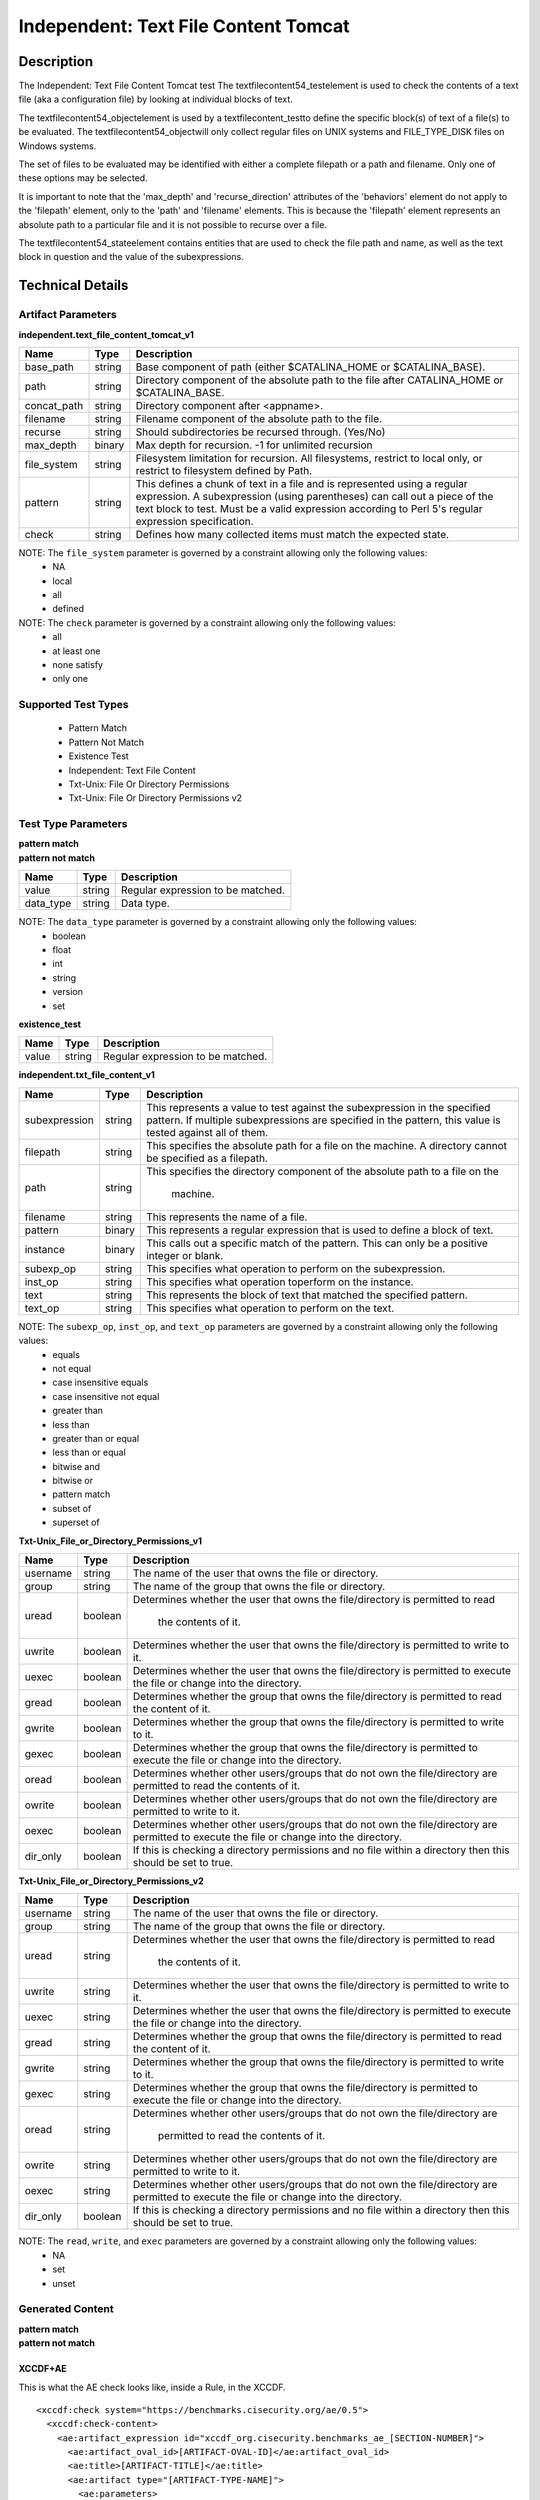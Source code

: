 Independent: Text File Content Tomcat
=====================================

Description
-----------

The Independent: Text File Content Tomcat test The textfilecontent54_testelement is used to check the contents of a text file (aka a configuration file) by looking at individual blocks of text.

The textfilecontent54_objectelement is used by a textfilecontent_testto define the specific block(s) of text of a file(s) to be evaluated. The textfilecontent54_objectwill only collect regular files on UNIX systems and FILE_TYPE_DISK files on Windows systems. 

The set of files to be evaluated may be identified with either a complete filepath or a path and filename. Only one of these options may be selected.

It is important to note that the 'max_depth' and 'recurse_direction' attributes of the 'behaviors' element do not apply to the 'filepath' element, only to the 'path' and 'filename' elements. This is because the 'filepath' element represents an absolute path to a particular file and it is not possible to recurse over a file.

The textfilecontent54_stateelement contains entities that are used to check the file path and name, as well as the text block in question and the value of the subexpressions.

Technical Details
-----------------

Artifact Parameters
~~~~~~~~~~~~~~~~~~~

**independent.text_file_content_tomcat_v1**

+------------------------+---------+-----------------------------------------+
| Name                   | Type    | Description                             |
+========================+=========+=========================================+
| base_path              | string  | Base component of path (either          |
|                        |         | $CATALINA_HOME or $CATALINA_BASE).      |
+------------------------+---------+-----------------------------------------+
| path                   | string  | Directory component of the absolute     |
|                        |         | path to the file after CATALINA_HOME or |
|                        |         | $CATALINA_BASE.                         |
+------------------------+---------+-----------------------------------------+
| concat_path            | string  | Directory component after <appname>.    |
+------------------------+---------+-----------------------------------------+
| filename               | string  | Filename component of the absolute path |
|                        |         | to the file.                            |
+------------------------+---------+-----------------------------------------+
| recurse                | string  | Should subdirectories be recursed       |
|                        |         | through. (Yes/No)                       |
+------------------------+---------+-----------------------------------------+
| max_depth              | binary  | Max depth for recursion. -1 for         |
|                        |         | unlimited recursion                     |
+------------------------+---------+-----------------------------------------+
| file_system            | string  | Filesystem limitation for recursion.    |
|                        |         | All filesystems, restrict to local      |
|                        |         | only, or restrict to filesystem defined |
|                        |         | by Path.                                |
+------------------------+---------+-----------------------------------------+
| pattern                | string  | This defines a chunk of text in a file  | 
|                        |         | and is represented using a regular      |
|                        |         | expression. A subexpression (using      |
|                        |         | parentheses) can call out a piece of    |
|                        |         | the text block to test. Must be a valid |
|                        |         | expression according to Perl 5's        |
|                        |         | regular expression specification.       |
+------------------------+---------+-----------------------------------------+
| check                  | string  | Defines how many collected items must   |
|                        |         | match the expected state.               |
+------------------------+---------+-----------------------------------------+

NOTE: The ``file_system`` parameter is governed by a constraint allowing only the following values:
  - NA
  - local
  - all
  - defined

NOTE: The ``check`` parameter is governed by a constraint allowing only the following values:
  - all
  - at least one
  - none satisfy
  - only one

Supported Test Types
~~~~~~~~~~~~~~~~~~~~

  - Pattern Match
  - Pattern Not Match
  - Existence Test
  - Independent: Text File Content
  - Txt-Unix: File Or Directory Permissions
  - Txt-Unix: File Or Directory Permissions v2

Test Type Parameters
~~~~~~~~~~~~~~~~~~~~

| **pattern match** 
| **pattern not match**
+------------------------+---------+-----------------------------------------+
| Name                   | Type    | Description                             |
+========================+=========+=========================================+
| value                  | string  | Regular expression to be matched.       |
+------------------------+---------+-----------------------------------------+
| data_type              | string  | Data type.                              |
+------------------------+---------+-----------------------------------------+

NOTE: The ``data_type`` parameter is governed by a constraint allowing only the following values:
  - boolean
  - float
  - int
  - string
  - version
  - set 

**existence_test**

+------------------------+---------+-----------------------------------------+
| Name                   | Type    | Description                             |
+========================+=========+=========================================+
| value                  | string  | Regular expression to be matched.       |
+------------------------+---------+-----------------------------------------+

**independent.txt_file_content_v1**

+------------------------+---------+-----------------------------------------+
| Name                   | Type    | Description                             |
+========================+=========+=========================================+
| subexpression          | string  | This represents a value to test against |
|                        |         | the subexpression in the specified      |
|                        |         | pattern. If multiple subexpressions are |
|                        |         | specified in the pattern, this value is |
|                        |         | tested against all of them.             |
+------------------------+---------+-----------------------------------------+
| filepath               | string  | This specifies the absolute path for a  |
|                        |         | file on the machine. A directory cannot |
|                        |         | be specified as a filepath.             |
+------------------------+---------+-----------------------------------------+
| path                   | string  | This specifies the directory component  |
|                        |         | of the absolute path to a file on the   |
|                        |         |  machine.                               |
+------------------------+---------+-----------------------------------------+
| filename               | string  | This represents the name of a file.     |
+------------------------+---------+-----------------------------------------+
| pattern                | binary  | This represents a regular expression    |
|                        |         | that is used to define a block of text. |
+------------------------+---------+-----------------------------------------+
| instance               | binary  | This calls out a specific match of the  |
|                        |         | pattern. This can only be a positive    |
|                        |         | integer or blank.                       |
+------------------------+---------+-----------------------------------------+
| subexp_op              | string  | This specifies what operation to        |
|                        |         | perform on the subexpression.           |
+------------------------+---------+-----------------------------------------+
| inst_op                | string  | This specifies what operation toperform |
|                        |         | on the instance.                        |
+------------------------+---------+-----------------------------------------+
| text                   | string  | This represents the block of text that  |
|                        |         | matched the specified pattern.          |
+------------------------+---------+-----------------------------------------+
| text_op                | string  | This specifies what operation to        |
|                        |         | perform on the text.                    |
+------------------------+---------+-----------------------------------------+

NOTE: The ``subexp_op``, ``inst_op``, and ``text_op`` parameters are governed by a constraint allowing only the following values: 
  - equals
  - not equal
  - case insensitive equals
  - case insensitive not equal 
  - greater than 
  - less than 
  - greater than or equal
  - less than or equal 
  - bitwise and 
  - bitwise or 
  - pattern match 
  - subset of 
  - superset of

**Txt-Unix_File_or_Directory_Permissions_v1**

+------------------------+---------+-----------------------------------------+
| Name                   | Type    | Description                             |
+========================+=========+=========================================+
| username               | string  | The name of the user that owns the file |
|                        |         | or directory.                           |
+------------------------+---------+-----------------------------------------+
| group                  | string  | The name of the group that owns the     |
|                        |         | file or directory.                      |
+------------------------+---------+-----------------------------------------+
| uread                  | boolean | Determines whether the user that owns   |
|                        |         | the file/directory is permitted to read |
|                        |         |  the contents of it.                    |
+------------------------+---------+-----------------------------------------+
| uwrite                 | boolean | Determines whether the user that owns   |
|                        |         | the file/directory is permitted to      |
|                        |         | write to it.                            |
+------------------------+---------+-----------------------------------------+
| uexec                  | boolean | Determines whether the user that owns   |
|                        |         | the file/directory is permitted to      |
|                        |         | execute the file or change into the     |
|                        |         | directory.                              |
+------------------------+---------+-----------------------------------------+
| gread                  | boolean | Determines whether the group that owns  |
|                        |         | the file/directory is permitted to read |
|                        |         | the content of it.                      |
+------------------------+---------+-----------------------------------------+
| gwrite                 | boolean | Determines whether the group that owns  |
|                        |         | the file/directory is permitted to      |
|                        |         | write to it.                            |
+------------------------+---------+-----------------------------------------+
| gexec                  | boolean | Determines whether the group that owns  |
|                        |         | the file/directory is permitted to      |
|                        |         | execute the file or change into the     |
|                        |         | directory.                              |
+------------------------+---------+-----------------------------------------+
| oread                  | boolean | Determines whether other users/groups   |
|                        |         | that do not own the file/directory are  |
|                        |         | permitted to read the contents of it.   |
+------------------------+---------+-----------------------------------------+
| owrite                 | boolean | Determines whether other users/groups   |
|                        |         | that do not own the file/directory are  |
|                        |         | permitted to write to it.               |
+------------------------+---------+-----------------------------------------+
| oexec                  | boolean | Determines whether other users/groups   |
|                        |         | that do not own the file/directory are  |
|                        |         | permitted to execute the file or change |
|                        |         | into the directory.                     |
+------------------------+---------+-----------------------------------------+
| dir_only               | boolean | If this is checking a directory         |
|                        |         | permissions and no file within a        |
|                        |         | directory then this should be set to    |
|                        |         | true.                                   |
+------------------------+---------+-----------------------------------------+

**Txt-Unix_File_or_Directory_Permissions_v2**

+------------------------+---------+-----------------------------------------+
| Name                   | Type    | Description                             |
+========================+=========+=========================================+
| username               | string  | The name of the user that owns the file |
|                        |         | or directory.                           |
+------------------------+---------+-----------------------------------------+
| group                  | string  | The name of the group that owns the     |
|                        |         | file or directory.                      |
+------------------------+---------+-----------------------------------------+
| uread                  | string  | Determines whether the user that owns   |
|                        |         | the file/directory is permitted to read |
|                        |         |  the contents of it.                    |
+------------------------+---------+-----------------------------------------+
| uwrite                 | string  | Determines whether the user that owns   |
|                        |         | the file/directory is permitted to      |
|                        |         | write to it.                            |
+------------------------+---------+-----------------------------------------+
| uexec                  | string  | Determines whether the user that owns   |
|                        |         | the file/directory is permitted to      |
|                        |         | execute the file or change into the     |
|                        |         | directory.                              |
+------------------------+---------+-----------------------------------------+
| gread                  | string  | Determines whether the group that owns  |
|                        |         | the file/directory is permitted to      |
|                        |         | read the content of it.                 |
+------------------------+---------+-----------------------------------------+
| gwrite                 | string  | Determines whether the group that owns  |
|                        |         | the file/directory is permitted to      |
|                        |         | write to it.                            |
+------------------------+---------+-----------------------------------------+
| gexec                  | string  | Determines whether the group that owns  |
|                        |         | the file/directory is permitted to      |
|                        |         | execute the file or change into the     |
|                        |         | directory.                              |
+------------------------+---------+-----------------------------------------+
| oread                  | string  | Determines whether other users/groups   |
|                        |         | that do not own the file/directory are  |
|                        |         |  permitted to read the contents of it.  |
+------------------------+---------+-----------------------------------------+
| owrite                 | string  | Determines whether other users/groups   |
|                        |         | that do not own the file/directory are  |
|                        |         | permitted to write to it.               |
+------------------------+---------+-----------------------------------------+
| oexec                  | string  | Determines whether other users/groups   |
|                        |         | that do not own the file/directory are  |
|                        |         | permitted to execute the file or change |
|                        |         | into the directory.                     |
+------------------------+---------+-----------------------------------------+
| dir_only               | boolean | If this is checking a directory         |
|                        |         | permissions and no file within a        |
|                        |         | directory then this should be set to    |
|                        |         | true.                                   |
+------------------------+---------+-----------------------------------------+

NOTE: The ``read``, ``write``, and ``exec`` parameters are governed by a constraint allowing only the following values:
  - NA
  - set
  - unset

Generated Content
~~~~~~~~~~~~~~~~~

| **pattern match**
| **pattern not match**
XCCDF+AE
^^^^^^^^

This is what the AE check looks like, inside a Rule, in the XCCDF.

::

  <xccdf:check system="https://benchmarks.cisecurity.org/ae/0.5">
    <xccdf:check-content>
      <ae:artifact_expression id="xccdf_org.cisecurity.benchmarks_ae_[SECTION-NUMBER]">
        <ae:artifact_oval_id>[ARTIFACT-OVAL-ID]</ae:artifact_oval_id>
        <ae:title>[ARTIFACT-TITLE]</ae:title>
        <ae:artifact type="[ARTIFACT-TYPE-NAME]">
          <ae:parameters>
            <ae:parameter dt="string" name="base_path">[base_path.value]</ae:parameter>
            <ae:parameter dt="string" name="path">[path.value]</ae:parameter>
            <ae:parameter dt="string" name="concat_path">[concat_path.value]</ae:parameter>
            <ae:parameter dt="string" name="filename">[filename.value]</ae:parameter>
            <ae:parameter dt="string" name="recurse">[recurse.value]</ae:parameter>
            <ae:parameter dt="binary" name="max_depth" />
            <ae:parameter dt="string" name="file_system">[file_system.value]</ae:parameter>
            <ae:parameter dt="string" name="pattern">[pattern.value]</ae:parameter>
            <ae:parameter dt="string" name="check">[check.value]</ae:parameter>
          </ae:parameters>
        </ae:artifact>
        <ae:test type="[TEST-TYPE-NAME]">
          <ae:parameters>
            <ae:parameter dt="string" name="value">[value.value]</ae:parameter>
            <ae:parameter dt="string" name="datatype">[datatype.value]</ae:parameter>
          </ae:parameters>
        </ae:test>
        <ae:profiles>
          <ae:profile idref="xccdf_org.cisecurity.benchmarks_profile_Level_1" />
        </ae:profiles>
      </ae:artifact_expression>
    </xccdf:check-content>
  </xccdf:check>

SCAP
^^^^

XCCDF
'''''

For ``independent.text_file_content_tomcat_v1`` ``pattern match`` and ``pattern not match`` artifacts, an XCCDF Value element is generated.

::

  <Value 
    id="xccdf_org.cisecurity.benchmarks_value_[ARTIFACT-OVAL-ID]4_var"
    type="[type.value]"
    operator="[operator.value]">
    <title>[RECOMMENDATION-TITLE]</title>
    <description>This value is used in Rule: [RECOMMENDATION-TITLE]</description>
    <value>[value.value]</value>
  </Value>

For ``independent.text_file_content_tomcat_v1`` ``pattern match`` and ``pattern not match`` artifacts, the XCCDF check looks like this. 

**CATALINA_HOME**

::

  <check system="http://oval.mitre.org/XMLSchema/oval-definitions-5">
    <check-export 
      export-name="oval:org.cisecurity.benchmarks:var:4000000"
      value-id="xccdf_org.cisecurity_value_tomcat.home" />
    <check-export 
      export-name="oval:org.cisecurity.benchmarks.[PLATFORM]:var:[ARTIFACT-OVAL-ID]4"
      value-id="xccdf_org.cisecurity.benchmarks_value_[ARTIFACT-OVAL-ID]4_var" />      
    <check-content-ref
      href="[BENCHMARK-TITLE]-oval.xml"
      name="oval:org.cisecurity.benchmarks.[PLATFORM]:def:[ARTIFACT-OVAL-ID]" />
  </check>

**CATALINA_BASE**

::

  <check system="http://oval.mitre.org/XMLSchema/oval-definitions-5">
    <check-export 
      export-name="oval:org.cisecurity.benchmarks:var:4000001"
      value-id="xccdf_org.cisecurity_value_tomcat.base" />
    <check-export 
      export-name="oval:org.cisecurity.benchmarks.[PLATFORM]:var:[ARTIFACT-OVAL-ID]4"
      value-id="xccdf_org.cisecurity.benchmarks_value_[ARTIFACT-OVAL-ID]4_var" />      
    <check-content-ref
      href="[BENCHMARK-TITLE]-oval.xml"
      name="oval:org.cisecurity.benchmarks.[PLATFORM]:def:[ARTIFACT-OVAL-ID]" />
  </check>

OVAL
''''

Test

::

  <textfilecontent54_test
    xmlns="http://oval.mitre.org/XMLSchema/oval-definitions-5#independent" 
    id="oval:org.cisecurity.benchmarks.[PLATFORM]:tst:[ARTIFACT-OVAL-ID]"     
    check_existence="at_least_one_exists"    
    check="all" 
    comment="[ARTIFACT-TITLE]" 
    version="1">
    <object object_ref="oval:org.cisecurity.benchmarks.[PLATFORM]:obj:[ARTIFACT-OVAL-ID]" />
    <state state_ref="oval:org.cisecurity.benchmarks.[PLATFORM]:ste:[ARTIFACT-OVAL-ID]" />
  </textfilecontent54_test>

Object

  <textfilecontent54_object
    xmlns="http://oval.mitre.org/XMLSchema/oval-definitions-5#independent" 
    id="oval:org.cisecurity.benchmarks.[PLATFORM]:obj:[ARTIFACT-OVAL-ID]"    
    comment="[ARTIFACT-TITLE]"  
    version="1">
    <behaviors
      recurse_direction="down"
      recurse_file_system="[recurse_file_system.value]"
      max_depth="[max_depth.value]" />
    <path var_ref="oval:org.cisecurity.benchmarks.[PLATFORM]:var:[ARTIFACT-OVAL-ID]1">
    <filename>[filename.value]</filename>
    <pattern
      operation="pattern match"
      var_ref="oval:org.cisecurity.benchmarks.[PLATFORM]:var:[ARTIFACT-OVAL-ID]2" />
    <instance
      datatype="int"
      operation="greater than or equal">
        1
    </instance>
  </textfilecontent54_object>

**CATALINA_HOME**

::

  <file_object
    xmlns="http://oval.mitre.org/XMLSchema/oval-definitions-5#unix" 
    id="oval:org.cisecurity.benchmarks.[PLATFORM]:obj:[ARTIFACT-OVAL-ID]2"    
    comment="$CATALINA_HOME file object"  
    version="1">
    <behaviors
      max_depth="1"    
      recurse="directories"
      recurse_direction="down" />
    <path var_ref="oval:org.cisecurity.benchmarks.[PLATFORM]:var:[ARTIFACT-OVAL-ID]1" />
    <filename xsi:nil="true" />
  </file_object>

**CATALINA_BASE**

::

  <file_object
    xmlns="http://oval.mitre.org/XMLSchema/oval-definitions-5#unix" 
    id="oval:org.cisecurity.benchmarks.[PLATFORM]:obj:[ARTIFACT-OVAL-ID]3"    
    comment="$CATALINA_BASE file object"  
    version="1">
    <behaviors
      max_depth="1"    
      recurse="directories"
      recurse_direction="down" />
    <path var_ref="oval:org.cisecurity.benchmarks.[PLATFORM]:var:[ARTIFACT-OVAL-ID]1" />
    <filename xsi:nil="true" />
  </file_object>

State  

::

  <textfilecontent54_state
    xmlns="http://oval.mitre.org/XMLSchema/oval-definitions-5#independent" 
    id="oval:org.cisecurity.benchmarks.[PLATFORM]:ste:[ARTIFACT-OVAL-ID]" 
    comment="[ARTIFACT-TITLE]" 
    version="1">
    <text
      operation="pattern match"
      var_ref="oval:org.cisecurity.benchmarks.[PLATFORM]:var:[ARTIFACT-OVAL-ID]4" />
  </textfilecontent54_state>

Variable

::

  <external_variable
    id="oval:org.cisecurity.benchmarks.[PLATFORM]:var:[ARTIFACT-OVAL-ID]4" 
    comment="[ARTIFACT-TITLE]" 
    datatype="[datatype.value]"
    version="1" />

**CATALINA_HOME**

::

  <local_variable
    id="oval:org.cisecurity.benchmarks.[PLATFORM]:var:[ARTIFACT-OVAL-ID]1" 
    comment="$CATALINA_HOME directory" 
    datatype="string"
    version="1">
    <concat
      <end character="/">
        <variable_component var_ref="oval:org.cisecurity.benchmarks:var:4000000">
      </end>  
      <literal_component>[literal_component.value]</literal_component>
    </concat>
  </local_variable>

  <local_variable
    id="oval:org.cisecurity.benchmarks.[PLATFORM]:var:[ARTIFACT-OVAL-ID]2" 
    comment="$CATALINA_HOME directory" 
    datatype="string"
    version="1">
    <concat
      <end character="/">
        <object_component 
          object_ref="oval:org.cisecurity.benchmarks.[PLATFORM]:obj:[ARTIFACT-OVAL-ID]2"
          item_field="path" />
      </end>  
      <literal_component>[literal_component.value]</literal_component>
    </concat>
  </local_variable>

**CATALINA_BASE**

::

   <local_variable
    id="oval:org.cisecurity.benchmarks.[PLATFORM]:var:[ARTIFACT-OVAL-ID]1" 
    comment="$CATALINA_BASE directory" 
    datatype="string"
    version="1">
    <concat
      <end character="/">
        <variable_component var_ref="oval:org.cisecurity.benchmarks:var:4000001">
      </end>  
      <literal_component>[literal_component.value]</literal_component>
    </concat>
  </local_variable>

  <local_variable
    id="oval:org.cisecurity.benchmarks.[PLATFORM]:var:[ARTIFACT-OVAL-ID]3" 
    comment="$CATALINA_BASE directory" 
    datatype="string"
    version="1">
    <concat
      <end character="/">
        <object_component 
          object_ref="oval:org.cisecurity.benchmarks.[PLATFORM]:obj:[ARTIFACT-OVAL-ID]3"
          item_field="path" />
      </end>  
      <literal_component>[literal_component.value]</literal_component>
    </concat>
  </local_variable>

YAML
^^^^

::

  artifact-expression:
    artifact-unique-id: "[ARTIFACT-OVAL-ID]"
    artifact-title: "[ARTIFACT-TITLE]"
    artifact:
      type: "[ARTIFACT-TYPE-NAME]"
      parameters:
        - parameter: 
            name: "base_path"
            dt: "string"
            value: "[base_path.value]"
        - parameter: 
            name: "path"
            dt: "string"
            value: "[path.value]"
        - parameter: 
            name: "concat_path"
            dt: "string"
            value: "[concat_path.value]"
        - parameter: 
            name: "filename"
            dt: "string"
            value: "[filename.value]"
        - parameter: 
            name: "recurse"
            dt: "string"
            value: "[recurse.value]"
        - parameter: 
            name: "max_depth"
            dt: "binary"
            value: "[max_depth.value]"
        - parameter: 
            name: "file_system"
            dt: "string"
            value: "[file_system.value]"
        - parameter: 
            name: "pattern"
            dt: "string"
            value: "[pattern.value]"
        - parameter: 
            name: "check"
            dt: "string"
            value: "[check.value]"
    test:
      type: "[TEST-TYPE-NAME]"
        - parameter: 
            name: "value"
            dt: "string"
            value: "[value.value]"
        - parameter: 
            name: "datatype"
            dt: "string"
            value: "[datatype.value]"

JSON
^^^^

::

  {
    "artifact-expression": {
      "artifact-unique-id": "[ARTIFACT-OVAL-ID]",
      "artifact-title": "[ARTIFACT-TITLE]",
      "artifact": {
        "type": "[ARTIFACT-TYPE-NAME]",
        "parameters": [
          {
            "parameter": {
              "name": "base_path",
              "type": "string",
              "value": "[base_path.value]"
            }
          },
          {
            "parameter": {
              "name": "path",
              "type": "string",
              "value": "[path.value]"
            }
          },
          {
            "parameter": {
              "name": "concat_path",
              "type": "string",
              "value": "[concat_path.value]"
            }
          },
          {
            "parameter": {
              "name": "filename",
              "type": "string",
              "value": "[filename.value]"
            }
          },
          {
            "parameter": {
              "name": "recurse",
              "type": "string",
              "value": "[recurse.value]"
            }
          },
          {
            "parameter": {
              "name": "max_depth",
              "type": "binary",
              "value": "[max_depth.value]"
            }
          },
          {
            "parameter": {
              "name": "file_system",
              "dt": "string",
              "value": "[file_system.value]"
            }
          },
          {
            "parameter": {
              "name": "pattern",
              "dt": "string",
              "value": "[pattern.value]"
            }
          },
          {
            "parameter": {
              "name": "check",
              "dt": "string",
              "value": "[check.value]"
            }
          }
        ]
      },
      "test": {
        "type": "[TEST-TYPE-NAME]",
        "parameters": [
          {
            "parameter": {
              "name": "value",
              "dt": "string",
              "value": "[value.value]"
            }
          },
          {
            "parameter": {
              "name": "datatype",
              "dt": "string",
              "value": "[datatype.value]"
            }
          }
        ]
      }
    }
  }

Generated Content
~~~~~~~~~~~~~~~~~

**existence_test**

XCCDF+AE
^^^^^^^^

This is what the AE check looks like, inside a Rule, in the XCCDF.

::

  <xccdf:check system="https://benchmarks.cisecurity.org/ae/0.5">
    <xccdf:check-content>
      <ae:artifact_expression id="xccdf_org.cisecurity.benchmarks_ae_[SECTION-NUMBER]">
        <ae:artifact_oval_id>[ARTIFACT-OVAL-ID]</ae:artifact_oval_id>
        <ae:title>[ARTIFACT-TITLE]</ae:title>
        <ae:artifact type="[ARTIFACT-TYPE-NAME]">
          <ae:parameters>
            <ae:parameter dt="string" name="base_path">[base_path.value]</ae:parameter>
            <ae:parameter dt="string" name="path">[path.value]</ae:parameter>
            <ae:parameter dt="string" name="concat_path">[concat_path.value]</ae:parameter>
            <ae:parameter dt="string" name="filename">[filename.value]</ae:parameter>
            <ae:parameter dt="string" name="recurse">[recurse.value]</ae:parameter>
            <ae:parameter dt="binary" name="max_depth" />
            <ae:parameter dt="string" name="file_system">[file_system.value]</ae:parameter>
            <ae:parameter dt="string" name="pattern">[pattern.value]</ae:parameter>
            <ae:parameter dt="string" name="check">[check.value]</ae:parameter>
          </ae:parameters>
        </ae:artifact>
        <ae:test type="[TEST-TYPE-NAME]">
          <ae:parameters>
            <ae:parameter dt="string" name="value">[value.value]</ae:parameter>
          </ae:parameters>
        </ae:test>
        <ae:profiles>
          <ae:profile idref="xccdf_org.cisecurity.benchmarks_profile_Level_1" />
        </ae:profiles>
      </ae:artifact_expression>
    </xccdf:check-content>
  </xccdf:check>

SCAP
^^^^

XCCDF
'''''

For ``independent.text_file_content_tomcat_v1`` ``existence_test`` artifacts, the XCCDF check looks like this. There is no Value element in the XCCDF for this artifact.

**CATALINA_HOME**

::

  <check system="http://oval.mitre.org/XMLSchema/oval-definitions-5">
    <check-export 
      export-name="oval:org.cisecurity.benchmarks:var:4000000"
      value-id="xccdf_org.cisecurity_value_tomcat.home" />    
    <check-content-ref
      href="[BENCHMARK-TITLE]-oval.xml"
      name="oval:org.cisecurity.benchmarks.[PLATFORM]:def:[ARTIFACT-OVAL-ID]" />
  </check>

**CATALINA_BASE**

::

  <check system="http://oval.mitre.org/XMLSchema/oval-definitions-5">
    <check-export 
      export-name="oval:org.cisecurity.benchmarks:var:4000001"
      value-id="xccdf_org.cisecurity_value_tomcat.base" />   
    <check-content-ref
      href="[BENCHMARK-TITLE]-oval.xml"
      name="oval:org.cisecurity.benchmarks.[PLATFORM]:def:[ARTIFACT-OVAL-ID]" />
  </check>  

OVAL
''''

Test

::

  <textfilecontent54_test
    xmlns="http://oval.mitre.org/XMLSchema/oval-definitions-5#independent" 
    id="oval:org.cisecurity.benchmarks.[PLATFORM]:tst:[ARTIFACT-OVAL-ID]"     
    check_existence="[check_existence.value]"    
    check="[check.value]" 
    comment="[ARTIFACT-TITLE]" 
    version="1">
    <object object_ref="oval:org.cisecurity.benchmarks.[PLATFORM]:obj:[ARTIFACT-OVAL-ID]" />
  </textfilecontent54_test>

Object

  <textfilecontent54_object
    xmlns="http://oval.mitre.org/XMLSchema/oval-definitions-5#independent" 
    id="oval:org.cisecurity.benchmarks.[PLATFORM]:obj:[ARTIFACT-OVAL-ID]"    
    comment="[ARTIFACT-TITLE]"  
    version="1">
    <behaviors
      recurse_direction="down"
      recurse_file_system="[recurse_file_system.value]"
      max_depth="[max_depth.value]" />
    <path var_ref="oval:org.cisecurity.benchmarks.[PLATFORM]:var:[ARTIFACT-OVAL-ID]1">
    <filename>[filename.value]</filename>
    <pattern
      operation="pattern match"
      datatype="string">
        ^.*$
    </pattern>
    <instance
      datatype="int"
      operation="equals">
        1
    </instance>
  </textfilecontent54_object>

**CATALINA_HOME**

::

  <file_object
    xmlns="http://oval.mitre.org/XMLSchema/oval-definitions-5#unix" 
    id="oval:org.cisecurity.benchmarks.[PLATFORM]:obj:[ARTIFACT-OVAL-ID]2"    
    comment="$CATALINA_HOME file object"  
    version="1">
    <behaviors
      max_depth="1"    
      recurse="directories"
      recurse_direction="down" />
    <path var_ref="oval:org.cisecurity.benchmarks.[PLATFORM]:var:[ARTIFACT-OVAL-ID]1" />
    <filename xsi:nil="true" />
  </file_object>

**CATALINA_BASE**

::

  <file_object
    xmlns="http://oval.mitre.org/XMLSchema/oval-definitions-5#unix" 
    id="oval:org.cisecurity.benchmarks.[PLATFORM]:obj:[ARTIFACT-OVAL-ID]2"    
    comment="$CATALINA_BASE file object"  
    version="1">
    <behaviors
      max_depth="1"    
      recurse="directories"
      recurse_direction="down" />
    <path var_ref="oval:org.cisecurity.benchmarks.[PLATFORM]:var:[ARTIFACT-OVAL-ID]1" />
    <filename xsi:nil="true" />
  </file_object>

State

::

  N/A

Variable

::

  <external_variable
    id="oval:org.cisecurity.benchmarks.[PLATFORM]:var:[ARTIFACT-OVAL-ID]4" 
    comment="[ARTIFACT-TITLE]" 
    datatype="[datatype.value]"
    version="1" />

**CATALINA_HOME**

::

  <local_variable
    id="oval:org.cisecurity.benchmarks.[PLATFORM]:var:[ARTIFACT-OVAL-ID]1" 
    comment="$CATALINA_HOME directory" 
    datatype="string"
    version="1">
    <concat
      <end character="/">
        <variable_component var_ref="oval:org.cisecurity.benchmarks:var:4000000">
      </end>  
      <literal_component>[literal_component.value]</literal_component>
    </concat>
  </local_variable>

  <local_variable
    id="oval:org.cisecurity.benchmarks.[PLATFORM]:var:[ARTIFACT-OVAL-ID]2" 
    comment="$CATALINA_HOME directory" 
    datatype="string"
    version="1">
    <concat
      <end character="/">
        <object_component 
          object_ref="oval:org.cisecurity.benchmarks.[PLATFORM]:obj:[ARTIFACT-OVAL-ID]2"
          item_field="path" />
      </end>  
      <literal_component>[literal_component.value]</literal_component>
    </concat>
  </local_variable>

**CATALINA_BASE**

::

   <local_variable
    id="oval:org.cisecurity.benchmarks.[PLATFORM]:var:[ARTIFACT-OVAL-ID]1" 
    comment="$CATALINA_BASE directory" 
    datatype="string"
    version="1">
    <concat
      <end character="/">
        <variable_component var_ref="oval:org.cisecurity.benchmarks:var:4000001">
      </end>  
      <literal_component>[literal_component.value]</literal_component>
    </concat>
  </local_variable>

  <local_variable
    id="oval:org.cisecurity.benchmarks.[PLATFORM]:var:[ARTIFACT-OVAL-ID]3" 
    comment="$CATALINA_BASE directory" 
    datatype="string"
    version="1">
    <concat
      <end character="/">
        <object_component 
          object_ref="oval:org.cisecurity.benchmarks.[PLATFORM]:obj:[ARTIFACT-OVAL-ID]2"
          item_field="path" />
      </end>  
      <literal_component>[literal_component.value]</literal_component>
    </concat>
  </local_variable>

YAML
^^^^

::

  artifact-expression:
    artifact-unique-id: "[ARTIFACT-OVAL-ID]"
    artifact-title: "[ARTIFACT-TITLE]"
    artifact:
      type: "[ARTIFACT-TYPE-NAME]"
      parameters:
        - parameter: 
            name: "base_path"
            dt: "string"
            value: "[base_path.value]"
        - parameter: 
            name: "path"
            dt: "string"
            value: "[path.value]"
        - parameter: 
            name: "concat_path"
            dt: "string"
            value: "[concat_path.value]"
        - parameter: 
            name: "filename"
            dt: "string"
            value: "[filename.value]"
        - parameter: 
            name: "recurse"
            dt: "string"
            value: "[recurse.value]"
        - parameter: 
            name: "max_depth"
            dt: "binary"
            value: "[max_depth.value]"
        - parameter: 
            name: "file_system"
            dt: "string"
            value: "[file_system.value]"
        - parameter: 
            name: "pattern"
            dt: "string"
            value: "[pattern.value]"
        - parameter: 
            name: "check"
            dt: "string"
            value: "[check.value]"
    test:
      type: "[TEST-TYPE-NAME]"
        - parameter: 
            name: "value"
            dt: "string"
            value: "[value.value]"

JSON
^^^^

::

  {
    "artifact-expression": {
      "artifact-unique-id": "[ARTIFACT-OVAL-ID]",
      "artifact-title": "[ARTIFACT-TITLE]",
      "artifact": {
        "type": "[ARTIFACT-TYPE-NAME]",
        "parameters": [
          {
            "parameter": {
              "name": "base_path",
              "type": "string",
              "value": "[base_path.value]"
            }
          },
          {
            "parameter": {
              "name": "path",
              "type": "string",
              "value": "[path.value]"
            }
          },
          {
            "parameter": {
              "name": "concat_path",
              "type": "string",
              "value": "[concat_path.value]"
            }
          },
          {
            "parameter": {
              "name": "filename",
              "type": "string",
              "value": "[filename.value]"
            }
          },
          {
            "parameter": {
              "name": "recurse",
              "type": "string",
              "value": "[recurse.value]"
            }
          },
          {
            "parameter": {
              "name": "max_depth",
              "type": "binary",
              "value": "[max_depth.value]"
            }
          },
          {
            "parameter": {
              "name": "file_system",
              "dt": "string",
              "value": "[file_system.value]"
            }
          },
          {
            "parameter": {
              "name": "pattern",
              "dt": "string",
              "value": "[pattern.value]"
            }
          },
          {
            "parameter": {
              "name": "check",
              "dt": "string",
              "value": "[check.value]"
            }
          }
        ]
      },
      "test": {
        "type": "[TEST-TYPE-NAME]",
        "parameters": [
          {
            "parameter": {
              "name": "value",
              "dt": "string",
              "value": "[value.value]"
            }
          }
        ]
      }
    }
  }

Generated Content
~~~~~~~~~~~~~~~~~

**independent.txt_file_content_v1**

XCCDF+AE
^^^^^^^^

This is what the AE check looks like, inside a Rule, in the XCCDF.

::

  <xccdf:check system="https://benchmarks.cisecurity.org/ae/0.5">
    <xccdf:check-content>
      <ae:artifact_expression id="xccdf_org.cisecurity.benchmarks_ae_[SECTION-NUMBER]">
        <ae:artifact_oval_id>[ARTIFACT-OVAL-ID]</ae:artifact_oval_id>
        <ae:title>[ARTIFACT-TITLE]</ae:title>
        <ae:artifact type="[ARTIFACT-TYPE-NAME]">
          <ae:parameters>
            <ae:parameter dt="string" name="base_path">[base_path.value]</ae:parameter>
            <ae:parameter dt="string" name="path">[path.value]</ae:parameter>
            <ae:parameter dt="string" name="concat_path">[concat_path.value]</ae:parameter>
            <ae:parameter dt="string" name="filename">[filename.value]</ae:parameter>
            <ae:parameter dt="string" name="recurse">[recurse.value]</ae:parameter>
            <ae:parameter dt="binary" name="max_depth">[max_depth.value]</ae:parameter>
            <ae:parameter dt="string" name="file_system">[pfile_systemath.value]</ae:parameter>
            <ae:parameter dt="string" name="check">[pacheckth.value]</ae:parameter>
            <ae:parameter dt="string" name="pattern">[pattern.value]</ae:parameter>
          </ae:parameters>
        </ae:artifact>
        <ae:test type="[TEST-TYPE-NAME]">
          <ae:parameters>
            <ae:parameter dt="string" name="subexpression">[subexpression.value]</ae:parameter>
            <ae:parameter dt="string" name="filepath">[filepath.value]</ae:parameter>
            <ae:parameter dt="string" name="path">[path.value]</ae:parameter>
            <ae:parameter dt="string" name="filename">[filename.value]</ae:parameter>
            <ae:parameter dt="string" name="pattern">[pattern.value]</ae:parameter>
            <ae:parameter dt="string" name="instance">[instance.value]</ae:parameter>
            <ae:parameter dt="string" name="subexp_op">[subexp_op.value]</ae:parameter>
            <ae:parameter dt="string" name="inst_op">[inst_op.value]</ae:parameter>
            <ae:parameter dt="string" name="text">[text.value]</ae:parameter>
            <ae:parameter dt="string" name="text_op">[text_op.value]</ae:parameter>
          </ae:parameters>
        </ae:test>
        <ae:profiles>
          <ae:profile idref="xccdf_org.cisecurity.benchmarks_profile_Level_1" />
        </ae:profiles>
      </ae:artifact_expression>
    </xccdf:check-content>
  </xccdf:check>

SCAP
^^^^

XCCDF
'''''

For ``independent.text_file_content_tomcat_v1`` ``independent.txt_file_content_v1`` artifacts, an XCCDF Value element is generated.

::

  <Value 
    id="xccdf_org.cisecurity.benchmarks_value_[ARTIFACT-OVAL-ID]1_var"
    type="string"
    operator="equals">
    <title>[RECOMMENDATION-TITLE]</title>
    <description>This value is used in Rule: [RECOMMENDATION-TITLE]</description>
    <value>[value.value]</value>
  </Value>

For ``independent.text_file_content_tomcat_v1`` ``independent.txt_file_content_v1`` artifacts, the XCCDF check looks like this. 

**CATALINA_HOME**

::

  <check system="http://oval.mitre.org/XMLSchema/oval-definitions-5">
    <check-export 
      export-name="oval:org.cisecurity.benchmarks.[PLATFORM]:var:[ARTIFACT-OVAL-ID]"
      value-id="xccdf_org.cisecurity.benchmarks_value_[ARTIFACT-OVAL-ID]1_var1" />     
    <check-export 
      export-name="oval:org.cisecurity.benchmarks:var:4000000"
      value-id="xccdf_org.cisecurity_value_tomcat.home" />     
    <check-content-ref
      href="[BENCHMARK-TITLE]-oval.xml"
      name="oval:org.cisecurity.benchmarks.[PLATFORM]:def:[ARTIFACT-OVAL-ID]" />
  </check>

**CATALINA_BASE**

::

  <check system="http://oval.mitre.org/XMLSchema/oval-definitions-5">
    <check-export 
      export-name="oval:org.cisecurity.benchmarks.[PLATFORM]:var:[ARTIFACT-OVAL-ID]"
      value-id="xccdf_org.cisecurity.benchmarks_value_[ARTIFACT-OVAL-ID]1_var1" />
    <check-export 
      export-name="oval:org.cisecurity.benchmarks:var:4000001"
      value-id="xccdf_org.cisecurity_value_tomcat.base" />    
    <check-content-ref
      href="[BENCHMARK-TITLE]-oval.xml"
      name="oval:org.cisecurity.benchmarks.[PLATFORM]:def:[ARTIFACT-OVAL-ID]" />
  </check>

OVAL
''''

Test

::

  <textfilecontent54_test
    xmlns="http://oval.mitre.org/XMLSchema/oval-definitions-5#independent"
    id="oval:org.cisecurity.benchmarks.[PLATFORM]:tst:[ARTIFACT-OVAL-ID]"
    check_existence="at_least_one_exists"
    check="[check.value]"
    comment="[ARTIFACT-TITLE]"
    version="1">
    <object object_ref="oval:org.cisecurity.benchmarks.[PLATFORM]:obj:[ARTIFACT-OVAL-ID]" />
    <state state_ref="oval:org.cisecurity.benchmarks.[PLATFORM]:ste:[ARTIFACT-OVAL-ID]" />
  </textfilecontent54_test>

Object

::

  <textfilecontent54_object
    xmlns="http://oval.mitre.org/XMLSchema/oval-definitions-5#independent"
    id="oval:org.cisecurity.benchmarks.[PLATFORM]:obj:[ARTIFACT-OVAL-ID]"
    comment="[ARTIFACT-TITLE]"
    version="1">
    <behaviors
      recurse_direction="down"
      recurse_file_system="[recurse_file_system.value]"
      max_depth="[max_depth.value]">
    <path var_ref="oval:org.cisecurity.benchmarks.[PLATFORM]:var:[ARTIFACT-OVAL-ID]1" />
    <filename>[filename.value]</filename>
    <pattern 
      operation="pattern match"
      datatype="string">
        [pattern.value]
    </pattern>
    <instance 
      datatype="int"
      operation="equals">
        1
    </instance>
  </textfilecontent54_object>

**CATALINA_HOME**

::

  <file_object
    xmlns="http://oval.mitre.org/XMLSchema/oval-definitions-5#unix" 
    id="oval:org.cisecurity.benchmarks.[PLATFORM]:obj:[ARTIFACT-OVAL-ID]2"    
    comment="$CATALINA_HOME file object"  
    version="1">
    <behaviors
      max_depth="1"    
      recurse="directories"
      recurse_direction="down" />
    <path var_ref="oval:org.cisecurity.benchmarks.[PLATFORM]:var:[ARTIFACT-OVAL-ID]1" />
    <filename xsi:nil="true" />
  </file_object>

**CATALINA_BASE**

::

  <file_object
    xmlns="http://oval.mitre.org/XMLSchema/oval-definitions-5#unix" 
    id="oval:org.cisecurity.benchmarks.[PLATFORM]:obj:[ARTIFACT-OVAL-ID]3"    
    comment="$CATALINA_BASE file object"  
    version="1">
    <behaviors
      max_depth="1"    
      recurse="directories"
      recurse_direction="down" />
    <path var_ref="oval:org.cisecurity.benchmarks.[PLATFORM]:var:[ARTIFACT-OVAL-ID]1" />
    <filename xsi:nil="true" />
  </file_object>  

State

::

  <textfilecontent54_state
    xmlns="http://oval.mitre.org/XMLSchema/oval-definitions-5#independent"
    id="oval:org.cisecurity.benchmarks.[PLATFORM]:ste:[ARTIFACT-OVAL-ID]"
    comment="[ARTIFACT-TITLE]"
    version="1">
    <subexpression
      operation="[operation.value]"
      var_ref="oval:org.cisecurity.benchmarks.[PLATFORM]:var:[ARTIFACT-OVAL-ID]" />
  </textfilecontent54_state>

Variable

::

  <external_variable
    id="oval:org.cisecurity.benchmarks.[PLATFORM]:var:[ARTIFACT-OVAL-ID]"
    comment="[ARTIFACT-TITLE]"
    datatype="string"
    version="1" />

**CATALINA_HOME**

::

  <local_variable
    id="oval:org.cisecurity.benchmarks.[PLATFORM]:var:[ARTIFACT-OVAL-ID]1" 
    comment="$CATALINA_HOME directory" 
    datatype="string"
    version="1">
    <concat
      <end character="/">
        <variable_component var_ref="oval:org.cisecurity.benchmarks:var:4000000">
      </end>  
      <literal_component>[literal_component.value]</literal_component>
    </concat>
  </local_variable>

  <local_variable
    id="oval:org.cisecurity.benchmarks.[PLATFORM]:var:[ARTIFACT-OVAL-ID]2" 
    comment="$CATALINA_HOME directory" 
    datatype="string"
    version="1">
    <concat
      <end character="/">
        <object_component 
          object_ref="oval:org.cisecurity.benchmarks.[PLATFORM]:obj:[ARTIFACT-OVAL-ID]2"
          item_field="path" />
      </end>  
      <literal_component>[literal_component.value]</literal_component>
    </concat>
  </local_variable>

**CATALINA_BASE**

::

   <local_variable
    id="oval:org.cisecurity.benchmarks.[PLATFORM]:var:[ARTIFACT-OVAL-ID]1" 
    comment="$CATALINA_BASE directory" 
    datatype="string"
    version="1">
    <concat
      <end character="/">
        <variable_component var_ref="oval:org.cisecurity.benchmarks:var:4000001">
      </end>  
      <literal_component>[literal_component.value]</literal_component>
    </concat>
  </local_variable>

  <local_variable
    id="oval:org.cisecurity.benchmarks.[PLATFORM]:var:[ARTIFACT-OVAL-ID]3" 
    comment="$CATALINA_BASE directory" 
    datatype="string"
    version="1">
    <concat
      <end character="/">
        <object_component 
          object_ref="oval:org.cisecurity.benchmarks.[PLATFORM]:obj:[ARTIFACT-OVAL-ID]3"
          item_field="path" />
      </end>  
      <literal_component>[literal_component.value]</literal_component>
    </concat>
  </local_variable>

YAML
^^^^

::

  artifact-expression:
    artifact-unique-id: "[ARTIFACT-OVAL-ID]"
    artifact-title: "[ARTIFACT-TITLE]"
    artifact:
      type: "[ARTIFACT-TYPE-NAME]"
      parameters:
        - parameter:
            name: "base_path"
            dt: "string"
            value: "[base_path.value]"
        - parameter:
            name: "path"
            dt: "string"
            value: "[path.value]"
        - parameter:
            name: "concat_path"
            dt: "string"
            value: "[concat_path.value]"
        - parameter:
            name: "filename"
            dt: "string"
            value: "[filename.value]"
        - parameter:
            name: "recurse"
            dt: "string"
            value: "[recurse.value]"
        - parameter:
            name: "max_depth"
            dt: "binary"
            value: "[max_depth.value]"
        - parameter:
            name: "file_system"
            dt: "string"
            value: "[file_system.value]"
        - parameter:
            name: "check"
            dt: "string"
            value: "[check.value]"
        - parameter:
            name: "pattern"
            dt: "string"
            value: "[pattern.value]"
    test:
      type: "[TEST-TYPE-NAME]"
      parameters:
        - parameter:
            name: "subexpression"
            dt: "string"
            value: "[subexpression.value]"
        - parameter:
            name: "filepath"
            dt: "string"
            value: "[filepath.value]"
        - parameter:
            name: "path"
            dt: "string"
            value: "[path.value]"
        - parameter:
            name: "filename"
            dt: "string"
            value: "[filename.value]"
        - parameter:
            name: "pattern"
            dt: "binary"
            value: "[pattern.value]"
        - parameter:
            name: "instance"
            dt: "binary"
            value: "[instance.value]"
        - parameter:
            name: "subexp_op"
            dt: "string"
            value: "[subexp_op.value]"
        - parameter:
            name: "inst_op"
            dt: "string"
            value: "[inst_op.value]"
        - parameter:
            name: "text"
            dt: "string"
            value: "[text.value]"
        - parameter:
            name: "text_op"
            dt: "string"
            value: "[text_op.value]"

JSON
^^^^

::

  {
    "artifact-expression": {
      "artifact-unique-id": "[ARTIFACT-OVAL-ID]",
      "artifact-title": "[ARTIFACT-TITLE]",
      "artifact": {
        "type": "[ARTIFACT-TYPE-NAME]",
        "parameters": [
          {
            "parameter": {
              "name": "base_path",
              "type": "string",
              "value": "[base_path.value]"
            }
          },
          {
            "parameter": {
              "name": "path",
              "type": "string",
              "value": "[path.value]"
            }
          },
          {
            "parameter": {
              "name": "concat_path",
              "type": "string",
              "value": "[concat_path.value]"
            }
          },
          {
            "parameter": {
              "name": "filename",
              "type": "string",
              "value": "[filename.value]"
            }
          },
          {
            "parameter": {
              "name": "recurse",
              "type": "string",
              "value": "[recurse.value]"
            }
          },
          {
            "parameter": {
              "name": "max_depth",
              "type": "binary",
              "value": "[max_depth.value]"
              }
            },
            {
              "parameter": {
                "name": "file_system",
                "dt": "string",
                "value": "[file_system.value]"
              }
            },
            {
              "parameter": {
                "name": "check",
                "dt": "string",
                "value": "[check.value]"
              }
            },
            {
              "parameter": {
                "name": "pattern",
                "dt": "string",
                "value": "[pattern.value]"
              }
            }
          ]
        },
        "test": {
          "type": "[TEST-TYPE-NAME]",
          "parameters": [
            {
              "parameter": {
                "name": "subexpression",
                "dt": "string",
                "value": "[subexpression.value]"
              }
            },
            {
              "parameter": {
                "name": "filepath",
                "dt": "string",
                "value": "[filepath.value]"
              }
            },
            {
              "parameter": {
                "name": "path",
                "dt": "string",
                "value": "[path.value]"
              }
            },
            {
              "parameter": {
                "name": "filename",
                "dt": "string",
                "value": "[filename.value]"
              }
            },
            {
              "parameter": {
                "name": "pattern",
                "dt": "binary",
                "value": "[pattern.value]"
              }
            },
            {
              "parameter": {
                "name": "instance",
                "dt": "binary",
                "value": "[instance.value]"
              }
            },
            {
              "parameter": {
                "name": "subexp_op",
                "dt": "string",
                "value": "[subexp_op.value]"
              }
            },
            {
              "parameter": {
                "name": "inst_op",
                "dt": "string",
                "value": "[inst_op.value]"
              }
            },
            {
              "parameter": {
                "name": "text",
                "dt": "string",
                "value": "[text.value]"
              }
            },
            {
              "parameter": {
                "name": "text_op",
                "dt": "string",
                "value": "[text_op.value]"
              }
            }
          ]
        }
      }
    }

Generated Content
~~~~~~~~~~~~~~~~~

*Txt-Unix_File_or_Directory_Permissions_v1*

XCCDF+AE
^^^^^^^^

This is what the AE check looks like, inside a Rule, in the XCCDF.

::

  <xccdf:check system="https://benchmarks.cisecurity.org/ae/0.5">
    <xccdf:check-content>
      <ae:artifact_expression id="xccdf_org.cisecurity.benchmarks_ae_[SECTION-NUMBER]">
        <ae:artifact_oval_id>[ARTIFACT-OVAL-ID]</ae:artifact_oval_id>
        <ae:title>[ARTIFACT-TITLE]</ae:title>
        <ae:artifact type="[ARTIFACT-TYPE-NAME]">
          <ae:parameters>
            <ae:parameter dt="string" name="path">[path.value]</ae:parameter>
            <ae:parameter dt="string" name="filename">[filename.value]</ae:parameter>
            <ae:parameter dt="string" name="recurse">[recurse.value]</ae:parameter>
            <ae:parameter dt="binary" name="max_depth">[max_depth.value]</ae:parameter>
            <ae:parameter dt="string" name="file_system">[pfile_systemath.value]</ae:parameter>
            <ae:parameter dt="string" name="pattern">[pattern.value]</ae:parameter>
          </ae:parameters>
        </ae:artifact>
        <ae:test type="[TEST-TYPE-NAME]">
          <ae:parameters>
            <ae:parameter dt="string" name="username">[username.value]</ae:parameter>
            <ae:parameter dt="string" name="group">[group.value]</ae:parameter>
            <ae:parameter dt="boolean" name="uread">[uread.value]</ae:parameter>
            <ae:parameter dt="boolean" name="uwrite">[uwrite.value]</ae:parameter>
            <ae:parameter dt="boolean" name="uexec">[uexec.value]</ae:parameter>
            <ae:parameter dt="boolean" name="gread">[gread.value]</ae:parameter>
            <ae:parameter dt="boolean" name="gwrite">[gwrite.value]</ae:parameter>
            <ae:parameter dt="boolean" name="gexec">[gexec.value]</ae:parameter>
            <ae:parameter dt="boolean" name="oread">[oread.value]</ae:parameter>
            <ae:parameter dt="boolean" name="owrite">[owrite.value]</ae:parameter>
            <ae:parameter dt="boolean" name="oexec">[oexec.value]</ae:parameter>
            <ae:parameter dt="boolean" name="dir_only">[dir_only.value]</ae:parameter>
          </ae:parameters>
        </ae:test>
        <ae:profiles>
          <ae:profile idref="xccdf_org.cisecurity.benchmarks_profile_Level_2" />
        </ae:profiles>
      </ae:artifact_expression>
    </xccdf:check-content>
  </xccdf:check>

SCAP
^^^^

XCCDF
'''''

For ``independent.text_file_content_tomcat_v1`` ``Txt-Unix_File_or_Directory_Permissions_v1`` artifacts, the XCCDF check looks like this. There is no Value element in the XCCDF for this artifact.

::

**CATALINA_HOME**

::

  <check system="http://oval.mitre.org/XMLSchema/oval-definitions-5">
    <check-export 
      export-name="oval:org.cisecurity.benchmarks.[PLATFORM]:var:[ARTIFACT-OVAL-ID]"
      value-id="xccdf_org.cisecurity.benchmarks_value_[ARTIFACT-OVAL-ID]1_var1" />     
    <check-export 
      export-name="oval:org.cisecurity.benchmarks:var:4000000"
      value-id="xccdf_org.cisecurity_value_tomcat.home" />     
    <check-content-ref
      href="[BENCHMARK-TITLE]-oval.xml"
      name="oval:org.cisecurity.benchmarks.[PLATFORM]:def:[ARTIFACT-OVAL-ID]" />
  </check>

**CATALINA_BASE**

::

  <check system="http://oval.mitre.org/XMLSchema/oval-definitions-5">
    <check-export 
      export-name="oval:org.cisecurity.benchmarks.[PLATFORM]:var:[ARTIFACT-OVAL-ID]"
      value-id="xccdf_org.cisecurity.benchmarks_value_[ARTIFACT-OVAL-ID]1_var1" />
    <check-export 
      export-name="oval:org.cisecurity.benchmarks:var:4000001"
      value-id="xccdf_org.cisecurity_value_tomcat.base" />    
    <check-content-ref
      href="[BENCHMARK-TITLE]-oval.xml"
      name="oval:org.cisecurity.benchmarks.[PLATFORM]:def:[ARTIFACT-OVAL-ID]" />
  </check>  

OVAL
''''

Test

::

  <file_test
    xmlns="http://oval.mitre.org/XMLSchema/oval-definitions-5#unix"
    id="oval:org.cisecurity.benchmarks.[PLATFORM]:tst:[ARTIFACT-OVAL-ID]"
    check_existence="at_least_one_exists"
    check="[check.value]"
    comment="[ARTIFACT-TITLE]"
    version="1">
    <object object_ref="oval:org.cisecurity.benchmarks.[PLATFORM]:obj:[ARTIFACT-OVAL-ID]" />
    <state state_ref="oval:org.cisecurity.benchmarks.[PLATFORM]:ste:[ARTIFACT-OVAL-ID]" />
  </file_test>

Object

::

  <textfilecontent54_object
    xmlns="http://oval.mitre.org/XMLSchema/oval-definitions-5#independent"
    id="oval:org.cisecurity.benchmarks.[PLATFORM]:obj:[ARTIFACT-OVAL-ID]"
    comment="[ARTIFACT-TITLE]"
    version="1">
    <behaviors
      recurse_direction="down"
      recurse_file_system="[recurse_file_system.value]"
      max_depth="[max_depth.value]">
    <path var_ref="oval:org.cisecurity.benchmarks.[PLATFORM]:var:[ARTIFACT-OVAL-ID]" />
    <filename>[filename.value]</filename>
    <pattern 
      operation="pattern match"
      datatype="string">
        [pattern.value]
    </pattern>
    <instance 
      datatype="int"
      operation="equals">
        1
    </instance>
  </textfilecontent54_object>

  <password_object
    xmlns="http://oval.mitre.org/XMLSchema/oval-definitions-5#unix"
    id="oval:org.cisecurity.benchmarks.[PLATFORM]:obj:[ARTIFACT-OVAL-ID]2"
    version="1">
    <username datatype="string">[username.value]</username>
  </password_object>

  <textfilecontent54_object
    xmlns="http://oval.mitre.org/XMLSchema/oval-definitions-5#independent"
    id="oval:org.cisecurity.benchmarks.[PLATFORM]:obj:[ARTIFACT-OVAL-ID]3"
    version="1">
    <filepath datatype="string">/etc/group</filepath>
    <pattern 
      datatype="string"
      operation=="pattern match">
        [pattern.value]
    </pattern>
    <instance
      datatype="int"
      operation=="equals">
        1
    </instance>
  </textfilecontent54_object>

**CATALINA_HOME**

::

  <file_object
    xmlns="http://oval.mitre.org/XMLSchema/oval-definitions-5#unix" 
    id="oval:org.cisecurity.benchmarks.[PLATFORM]:obj:[ARTIFACT-OVAL-ID]4"    
    comment="$CATALINA_HOME file object"  
    version="1">
    <behaviors
      max_depth="1"    
      recurse="directories"
      recurse_direction="down" />
    <path var_ref="oval:org.cisecurity.benchmarks.[PLATFORM]:var:[ARTIFACT-OVAL-ID]" />
    <filename xsi:nil="true" />
  </file_object>

**CATALINA_BASE**

::

  <file_object
    xmlns="http://oval.mitre.org/XMLSchema/oval-definitions-5#unix" 
    id="oval:org.cisecurity.benchmarks.[PLATFORM]:obj:[ARTIFACT-OVAL-ID]5"    
    comment="$CATALINA_BASE file object"  
    version="1">
    <behaviors
      max_depth="1"    
      recurse="directories"
      recurse_direction="down" />
    <path var_ref="oval:org.cisecurity.benchmarks.[PLATFORM]:var:[ARTIFACT-OVAL-ID]" />
    <filename xsi:nil="true" />
  </file_object>  

State

::

  <file_state
    xmlns="http://oval.mitre.org/XMLSchema/oval-definitions-5#unix"
    id="oval:org.cisecurity.benchmarks.[PLATFORM]:ste:[ARTIFACT-OVAL-ID]"
    comment="[ARTIFACT-TITLE]"
    version="1">
    <group_id
      datatype="int"
      var_ref="oval:org.cisecurity.benchmarks.[PLATFORM]:var:[ARTIFACT-OVAL-ID]2" />
    <user_id
      datatype="int"
      var_ref="oval:org.cisecurity.benchmarks.[PLATFORM]:var:[ARTIFACT-OVAL-ID]1" />
    <uread datatype="boolean">[uread.value]</uread>
    <uwrite datatype="boolean">[uwrite.value]</uwrite>
    <uexec datatype="boolean">[uexec.value]</uexec>
    <gread datatype="boolean">[gread.value]</gread>
    <gwrite datatype="boolean">[gwrite.value]</gwrite>
    <gexec datatype="boolean">[gexec.value]</gexec>
    <oread datatype="boolean">[oread.value]</oread>
    <owrite datatype="boolean">[owrite.value]</owrite>
    <oexec datatype="boolean">[oexec.value]</oexec>
  </file_state>

Variable

::

  <local_variable
    id="oval:org.cisecurity.benchmarks.[PLATFORM]:var:[ARTIFACT-OVAL-ID]1"
    comment="[ARTIFACT-TITLE]"
    datatype="int"
    version="1">
    <object_component
      item_field="user_id" 
      object_ref="oval:org.cisecurity.benchmarks.[PLATFORM]:obj:[ARTIFACT-OVAL-ID]2"
      record_field="variable_value" />
  </local_variable>

  <local_variable
    id="oval:org.cisecurity.benchmarks.[PLATFORM]:var:[ARTIFACT-OVAL-ID]2"
    comment="[ARTIFACT-TITLE]"
    datatype="int"
    version="1">
    <object_component
      item_field="subexpression" 
      object_ref="oval:org.cisecurity.benchmarks.[PLATFORM]:obj:[ARTIFACT-OVAL-ID]3"
      record_field="variable_value" />
  </local_variable>

**CATALINA_HOME**

::

  <local_variable
    id="oval:org.cisecurity.benchmarks.[PLATFORM]:var:[ARTIFACT-OVAL-ID]" 
    comment="$CATALINA_HOME directory" 
    datatype="string"
    version="1">
    <concat
      <end character="/">
        <variable_component var_ref="oval:org.cisecurity.benchmarks:var:4000000">
      </end>  
      <literal_component>[literal_component.value]</literal_component>
    </concat>
  </local_variable>

  <local_variable
    id="oval:org.cisecurity.benchmarks.[PLATFORM]:var:[ARTIFACT-OVAL-ID]3" 
    comment="$CATALINA_HOME directory" 
    datatype="string"
    version="1">
    <concat
      <end character="/">
        <object_component 
          object_ref="oval:org.cisecurity.benchmarks.[PLATFORM]:obj:[ARTIFACT-OVAL-ID]4"
          item_field="path" />
      </end>  
      <literal_component>[literal_component.value]</literal_component>
    </concat>
  </local_variable>

**CATALINA_BASE**

::

   <local_variable
    id="oval:org.cisecurity.benchmarks.[PLATFORM]:var:[ARTIFACT-OVAL-ID]" 
    comment="$CATALINA_BASE directory" 
    datatype="string"
    version="1">
    <concat
      <end character="/">
        <variable_component var_ref="oval:org.cisecurity.benchmarks:var:4000001">
      </end>  
      <literal_component>[literal_component.value]</literal_component>
    </concat>
  </local_variable>

  <local_variable
    id="oval:org.cisecurity.benchmarks.[PLATFORM]:var:[ARTIFACT-OVAL-ID]4" 
    comment="$CATALINA_BASE directory" 
    datatype="string"
    version="1">
    <concat
      <end character="/">
        <object_component 
          object_ref="oval:org.cisecurity.benchmarks.[PLATFORM]:obj:[ARTIFACT-OVAL-ID]5"
          item_field="path" />
      </end>  
      <literal_component>[literal_component.value]</literal_component>
    </concat>
  </local_variable>

YAML
^^^^

::

  artifact-expression:
    artifact-unique-id: "[ARTIFACT-OVAL-ID]"
    artifact-title: "[ARTIFACT-TITLE]"
    artifact:
      type: "[ARTIFACT-TYPE-NAME]"
      parameters:
        - parameter:
            name: "base_path"
            dt: "string"
            value: "[base_path.value]"
        - parameter:
            name: "path"
            dt: "string"
            value: "[path.value]"
        - parameter:
            name: "concat_path"
            dt: "string"
            value: "[concat_path.value]"
        - parameter:
            name: "filename"
            dt: "string"
            value: "[filename.value]"
        - parameter:
            name: "recurse"
            dt: "string"
            value: "[recurse.value]"
        - parameter:
            name: "max_depth"
            dt: "binary"
            value: "[max_depth.value]"
        - parameter:
            name: "file_system"
            dt: "string"
            value: "[file_system.value]"
        - parameter:
            name: "check"
            dt: "string"
            value: "[check.value]"
        - parameter:
            name: "pattern"
            dt: "string"
            value: "[pattern.value]"
    test:
      type: "[TEST-TYPE-NAME]"
        - parameter:
            name: "username"
            dt: "string"
            value: "[username.value]"
        - parameter:
            name: "group"
            dt: "string"
            value: "[group.value]"
        - parameter:
            name: "uread"
            dt: "boolean"
            value: "[uread.value]"
        - parameter:
            name: "uwrite"
            dt: "boolean"
            value: "[uwrite.value]"
        - parameter:
            name: "uexec"
            dt: "boolean"
            value: "[uexec.value]"
        - parameter:
            name: "gread"
            dt: "boolean"
            value: "[gread.value]"
        - parameter:
            name: "gwrite"
            dt: "boolean"
            value: "[gwrite.value]"
        - parameter:
            name: "gexec"
            dt: "boolean"
            value: "[gexec.value]"
        - parameter:
            name: "oread"
            dt: "boolean"
            value: "[oread.value]"
        - parameter:
            name: "owrite"
            dt: "boolean"
            value: "[owrite.value]"
        - parameter:
            name: "oexec"
            dt: "boolean"
            value: "[oexec.value]"
        - parameter:
            name: "dir_only"
            dt: "boolean"
            value: "[dir_only.value]"

JSON
^^^^

::

  {
    "artifact-expression": {
      "artifact-unique-id": "[ARTIFACT-OVAL-ID]",
      "artifact-title": "[ARTIFACT-TITLE]",
      "artifact": {
        "type": "[ARTIFACT-TYPE-NAME]",
        "parameters": [
          {
            "parameter": {
              "name": "base_path",
              "type": "string",
              "value": "[base_path.value]"
            }
          },
          {
            "parameter": {
              "name": "path",
              "type": "string",
              "value": "[path.value]"
            }
          },
          {
            "parameter": {
              "name": "concat_path",
              "type": "string",
              "value": "[concat_path.value]"
            }
          },
          {
            "parameter": {
              "name": "filename",
              "dt": "string",
              "value": "[filename.value]"
            }
          },
          {
            "parameter": {
              "name": "recurse",
              "type": "string",
              "value": "[recurse.value]"
            }
          },
          {
            "parameter": {
              "name": "max_depth",
              "type": "binary",
              "value": "[max_depth.value]"
            }
          },
          {
            "parameter": {
              "name": "file_system",
              "dt": "string",
              "value": "[file_system.value]"
            }
          },
          {
            "parameter": {
              "name": "check",
              "dt": "string",
              "value": "[check.value]"
            }
          },
          {
            "parameter": {
              "name": "pattern",
              "dt": "string",
              "value": "[pattern.value]"
            }
          }
        ]
      },
      "test": {
        "type": "[TEST-TYPE-NAME]",
        "parameters": [
          {
            "parameter": {
              "name": "username",
              "dt": "string",
              "value": "[username.value]"
            }
          },
          {
            "parameter": {
              "name": "group",
              "dt": "string",
              "value": "[group.value]"
            }
          },
          {
            "parameter": {
              "name": "uread",
              "dt": "boolean",
              "value": "[uread.value]"
            }
          },
          {
            "parameter": {
              "name": "uwrite",
              "dt": "boolean",
              "value": "[uwrite.value]"
            }
          },
          {
            "parameter": {
              "name": "uexec",
              "dt": "boolean",
              "value": "[uexec.value]"
            }
          },
          {
            "parameter": {
              "name": "gread",
              "dt": "boolean",
              "value": "[gread.value]"
            }
          },
          {
            "parameter": {
              "name": "gwrite",
              "dt": "boolean",
              "value": "[gwrite.value]"
            }
          },
          {
            "parameter": {
              "name": "gexec",
              "dt": "boolean",
              "value": "[gexec.value]"
            }
          },
          {
            "parameter": {
              "name": "oread",
              "dt": "boolean",
              "value": "[oread.value]"
            }
          },
          {
            "parameter": {
              "name": "owrite",
              "dt": "boolean",
              "value": "[owrite.value]"
            }
          },
          {
            "parameter": {
              "name": "oexec",
              "dt": "boolean",
              "value": "[oexec.value]"
            }
          },
          {
            "parameter": {
              "name": "dir_only",
              "dt": "boolean",
              "value": "[dir_only.value]"
            }
          }
        ]
      }
    }
  }

Generated Content
~~~~~~~~~~~~~~~~~

*Txt-Unix_File_or_Directory_Permissions_v2*

XCCDF+AE
^^^^^^^^

This is what the AE check looks like, inside a Rule, in the XCCDF.

::

  <xccdf:check system="https://benchmarks.cisecurity.org/ae/0.5">
    <xccdf:check-content>
      <ae:artifact_expression id="xccdf_org.cisecurity.benchmarks_ae_[SECTION-NUMBER]">
        <ae:artifact_oval_id>[ARTIFACT-OVAL-ID]</ae:artifact_oval_id>
        <ae:title>[ARTIFACT-TITLE]</ae:title>
        <ae:artifact type="[ARTIFACT-TYPE-NAME]">
          <ae:parameters>
            <ae:parameter dt="string" name="path">[path.value]</ae:parameter>
            <ae:parameter dt="string" name="filename">[filename.value]</ae:parameter>
            <ae:parameter dt="string" name="recurse">[recurse.value]</ae:parameter>
            <ae:parameter dt="binary" name="max_depth">[max_depth.value]</ae:parameter>
            <ae:parameter dt="string" name="file_system">[pfile_systemath.value]</ae:parameter>
            <ae:parameter dt="string" name="pattern">[pattern.value]</ae:parameter>
          </ae:parameters>
        </ae:artifact>
        <ae:test type="[TEST-TYPE-NAME]">
          <ae:parameters>
            <ae:parameter dt="string" name="username">[username.value]</ae:parameter>
            <ae:parameter dt="string" name="group">[group.value]</ae:parameter>
            <ae:parameter dt="boolean" name="uread">[uread.value]</ae:parameter>
            <ae:parameter dt="boolean" name="uwrite">[uwrite.value]</ae:parameter>
            <ae:parameter dt="boolean" name="uexec">[uexec.value]</ae:parameter>
            <ae:parameter dt="boolean" name="gread">[gread.value]</ae:parameter>
            <ae:parameter dt="boolean" name="gwrite">[gwrite.value]</ae:parameter>
            <ae:parameter dt="boolean" name="gexec">[gexec.value]</ae:parameter>
            <ae:parameter dt="boolean" name="oread">[oread.value]</ae:parameter>
            <ae:parameter dt="boolean" name="owrite">[owrite.value]</ae:parameter>
            <ae:parameter dt="boolean" name="oexec">[oexec.value]</ae:parameter>
            <ae:parameter dt="boolean" name="dir_only">[dir_only.value]</ae:parameter>
          </ae:parameters>
        </ae:test>
        <ae:profiles>
          <ae:profile idref="xccdf_org.cisecurity.benchmarks_profile_Level_2" />
        </ae:profiles>
      </ae:artifact_expression>
    </xccdf:check-content>
  </xccdf:check>

SCAP
^^^^

XCCDF
'''''

For ``independent.text_file_content_tomcat_v1`` ``Txt-Unix_File_or_Directory_Permissions_v2`` artifacts, the XCCDF check looks like this. There is no Value element in the XCCDF for this artifact.

::

**CATALINA_HOME**

::

  <check system="http://oval.mitre.org/XMLSchema/oval-definitions-5">
    <check-export 
      export-name="oval:org.cisecurity.benchmarks.[PLATFORM]:var:[ARTIFACT-OVAL-ID]"
      value-id="xccdf_org.cisecurity.benchmarks_value_[ARTIFACT-OVAL-ID]1_var1" />     
    <check-export 
      export-name="oval:org.cisecurity.benchmarks:var:4000000"
      value-id="xccdf_org.cisecurity_value_tomcat.home" />     
    <check-content-ref
      href="[BENCHMARK-TITLE]-oval.xml"
      name="oval:org.cisecurity.benchmarks.[PLATFORM]:def:[ARTIFACT-OVAL-ID]" />
  </check>

**CATALINA_BASE**

::

  <check system="http://oval.mitre.org/XMLSchema/oval-definitions-5">
    <check-export 
      export-name="oval:org.cisecurity.benchmarks.[PLATFORM]:var:[ARTIFACT-OVAL-ID]"
      value-id="xccdf_org.cisecurity.benchmarks_value_[ARTIFACT-OVAL-ID]1_var1" />
    <check-export 
      export-name="oval:org.cisecurity.benchmarks:var:4000001"
      value-id="xccdf_org.cisecurity_value_tomcat.base" />    
    <check-content-ref
      href="[BENCHMARK-TITLE]-oval.xml"
      name="oval:org.cisecurity.benchmarks.[PLATFORM]:def:[ARTIFACT-OVAL-ID]" />
  </check>  

OVAL
''''

Test

::

  <file_test
    xmlns="http://oval.mitre.org/XMLSchema/oval-definitions-5#unix"
    id="oval:org.cisecurity.benchmarks.[PLATFORM]:tst:[ARTIFACT-OVAL-ID]"
    check_existence="at_least_one_exists"
    check="[check.value]"
    comment="[ARTIFACT-TITLE]"
    version="1">
    <object object_ref="oval:org.cisecurity.benchmarks.[PLATFORM]:obj:[ARTIFACT-OVAL-ID]" />
    <state state_ref="oval:org.cisecurity.benchmarks.[PLATFORM]:ste:[ARTIFACT-OVAL-ID]" />
  </file_test>

Object

::

  <textfilecontent54_object
    xmlns="http://oval.mitre.org/XMLSchema/oval-definitions-5#independent"
    id="oval:org.cisecurity.benchmarks.[PLATFORM]:obj:[ARTIFACT-OVAL-ID]1"
    version="1">
    <behaviors
      recurse_direction="down"
      recurse_file_system="[recurse_file_system.value]"
      max_depth="[max_depth.value]">
    <path var_ref="oval:org.cisecurity.benchmarks.[PLATFORM]:var:[ARTIFACT-OVAL-ID]" />
    <filename>[filename.value]</filename>
    <pattern 
      operation="pattern match"
      datatype="string">
        [pattern.value]
    </pattern>
    <instance 
      datatype="int"
      operation="equals">
        1
    </instance>
  </textfilecontent54_object>

  <password_object
    xmlns="http://oval.mitre.org/XMLSchema/oval-definitions-5#unix"
    id="oval:org.cisecurity.benchmarks.[PLATFORM]:obj:[ARTIFACT-OVAL-ID]2"
    version="1">
    <username datatype="string">[username.value]</username>
  </password_object>

  <textfilecontent54_object
    xmlns="http://oval.mitre.org/XMLSchema/oval-definitions-5#independent"
    id="oval:org.cisecurity.benchmarks.[PLATFORM]:obj:[ARTIFACT-OVAL-ID]3"
    version="1">
    <filepath datatype="string">/etc/group</filepath>
    <pattern 
      datatype="string"
      operation=="pattern match">
        [pattern.value]
    </pattern>
    <instance
      datatype="int"
      operation=="equals">
        1
    </instance>
  </textfilecontent54_object>

**CATALINA_HOME**

::

  <file_object
    xmlns="http://oval.mitre.org/XMLSchema/oval-definitions-5#unix" 
    id="oval:org.cisecurity.benchmarks.[PLATFORM]:obj:[ARTIFACT-OVAL-ID]"    
    comment="[ARTIFACT-TTILE]"  
    version="1">
    <path var_ref="oval:org.cisecurity.benchmarks.[PLATFORM]:var:[ARTIFACT-OVAL-ID]" />
    <filename>[filename.value]</filename>
  </file_object>

**CATALINA_BASE**

::

  <file_object
    xmlns="http://oval.mitre.org/XMLSchema/oval-definitions-5#unix" 
    id="oval:org.cisecurity.benchmarks.[PLATFORM]:obj:[ARTIFACT-OVAL-ID]5"    
    comment="[ARTIFACT-TTILE]"  
    version="1">
    <path var_ref="oval:org.cisecurity.benchmarks.[PLATFORM]:var:[ARTIFACT-OVAL-ID]" />
    <filename>[filename.value]</filename>
  </file_object>  

State

::

  <file_state
    xmlns="http://oval.mitre.org/XMLSchema/oval-definitions-5#unix"
    id="oval:org.cisecurity.benchmarks.[PLATFORM]:ste:[ARTIFACT-OVAL-ID]"
    comment="[ARTIFACT-TITLE]"
    version="1">
    <group_id
      datatype="int"
      var_ref="oval:org.cisecurity.benchmarks.[PLATFORM]:var:[ARTIFACT-OVAL-ID]2" />
    <user_id
      datatype="int"
      var_ref="oval:org.cisecurity.benchmarks.[PLATFORM]:var:[ARTIFACT-OVAL-ID]1" />
    <uread datatype="boolean">[uread.value]</uread>
    <uwrite datatype="boolean">[uwrite.value]</uwrite>
    <uexec datatype="boolean">[uexec.value]</uexec>
    <gread datatype="boolean">[gread.value]</gread>
    <gwrite datatype="boolean">[gwrite.value]</gwrite>
    <gexec datatype="boolean">[gexec.value]</gexec>
    <oread datatype="boolean">[oread.value]</oread>
    <owrite datatype="boolean">[owrite.value]</owrite>
    <oexec datatype="boolean">[oexec.value]</oexec>
  </file_state>

Variable

::

  <local_variable
    id="oval:org.cisecurity.benchmarks.[PLATFORM]:var:[ARTIFACT-OVAL-ID]1"
    comment="[ARTIFACT-TITLE]"
    datatype="int"
    version="1">
    <object_component
      item_field="user_id" 
      object_ref="oval:org.cisecurity.benchmarks.[PLATFORM]:obj:[ARTIFACT-OVAL-ID]2"
      record_field="variable_value" />
  </local_variable>

  <local_variable
    id="oval:org.cisecurity.benchmarks.[PLATFORM]:var:[ARTIFACT-OVAL-ID]2"
    comment="[ARTIFACT-TITLE]"
    datatype="int"
    version="1">
    <object_component
      item_field="subexpression" 
      object_ref="oval:org.cisecurity.benchmarks.[PLATFORM]:obj:[ARTIFACT-OVAL-ID]3"
      record_field="variable_value" />
  </local_variable>

**CATALINA_HOME**

::

  <local_variable
    id="oval:org.cisecurity.benchmarks.[PLATFORM]:var:[ARTIFACT-OVAL-ID]" 
    comment="$CATALINA_HOME directory" 
    datatype="string"
    version="1">
    <concat
      <end character="/">
        <variable_component var_ref="oval:org.cisecurity.benchmarks:var:4000000">
      </end>  
      <literal_component>[literal_component.value]</literal_component>
    </concat>
  </local_variable>

  <local_variable
    id="oval:org.cisecurity.benchmarks.[PLATFORM]:var:[ARTIFACT-OVAL-ID]3" 
    comment="$CATALINA_HOME directory" 
    datatype="string"
    version="1">
    <concat
      <end character="/">
        <object_component 
          object_ref="oval:org.cisecurity.benchmarks.[PLATFORM]:obj:[ARTIFACT-OVAL-ID]4"
          item_field="path" />
      </end>  
      <literal_component>[literal_component.value]</literal_component>
    </concat>
  </local_variable>

  <local_variable
    id="oval:org.cisecurity.benchmarks.[PLATFORM]:var:[ARTIFACT-OVAL-ID]4" 
    comment="$CATALINA_HOME directory" 
    datatype="string"
    version="1">
    <concat
      <end character="/">
        <object_component 
          object_ref="oval:org.cisecurity.benchmarks.[PLATFORM]:obj:[ARTIFACT-OVAL-ID]1"
          item_field="subexpression"
          record_field="variable_value" />
      </end>  
      <literal_component>[literal_component.value]</literal_component>
    </concat>
  </local_variable>

**CATALINA_BASE**

::

   <local_variable
    id="oval:org.cisecurity.benchmarks.[PLATFORM]:var:[ARTIFACT-OVAL-ID]" 
    comment="$CATALINA_BASE directory" 
    datatype="string"
    version="1">
    <concat
      <end character="/">
        <variable_component var_ref="oval:org.cisecurity.benchmarks:var:4000001">
      </end>  
      <literal_component>[literal_component.value]</literal_component>
    </concat>
  </local_variable>

  <local_variable
    id="oval:org.cisecurity.benchmarks.[PLATFORM]:var:[ARTIFACT-OVAL-ID]3" 
    comment="$CATALINA_HOME directory" 
    datatype="string"
    version="1">
    <concat
      <end character="/">
        <object_component 
          object_ref="oval:org.cisecurity.benchmarks.[PLATFORM]:obj:[ARTIFACT-OVAL-ID]4"
          item_field="path" />
      </end>  
      <literal_component>[literal_component.value]</literal_component>
    </concat>
  </local_variable>

  <local_variable
    id="oval:org.cisecurity.benchmarks.[PLATFORM]:var:[ARTIFACT-OVAL-ID]4" 
    comment="$CATALINA_HOME directory" 
    datatype="string"
    version="1">
    <concat
      <end character="/">
        <object_component 
          object_ref="oval:org.cisecurity.benchmarks.[PLATFORM]:obj:[ARTIFACT-OVAL-ID]1"
          item_field="subexpression"
          record_field="variable_value" />
      </end>  
      <literal_component>[literal_component.value]</literal_component>
    </concat>
  </local_variable>

YAML
^^^^

::

  artifact-expression:
    artifact-unique-id: "[ARTIFACT-OVAL-ID]"
    artifact-title: "[ARTIFACT-TITLE]"
    artifact:
      type: "[ARTIFACT-TYPE-NAME]"
      parameters:
        - parameter:
            name: "base_path"
            dt: "string"
            value: "[base_path.value]"
        - parameter:
            name: "path"
            dt: "string"
            value: "[path.value]"
        - parameter:
            name: "concat_path"
            dt: "string"
            value: "[concat_path.value]"
        - parameter:
            name: "filename"
            dt: "string"
            value: "[filename.value]"
        - parameter:
            name: "recurse"
            dt: "string"
            value: "[recurse.value]"
        - parameter:
            name: "max_depth"
            dt: "binary"
            value: "[max_depth.value]"
        - parameter:
            name: "file_system"
            dt: "string"
            value: "[file_system.value]"
        - parameter:
            name: "check"
            dt: "string"
            value: "[check.value]"
        - parameter:
            name: "pattern"
            dt: "string"
            value: "[pattern.value]"
    test:
      type: "[TEST-TYPE-NAME]"
        - parameter:
            name: "username"
            dt: "string"
            value: "[username.value]"
        - parameter:
            name: "group"
            dt: "string"
            value: "[group.value]"
        - parameter:
            name: "uread"
            dt: "boolean"
            value: "[uread.value]"
        - parameter:
            name: "uwrite"
            dt: "boolean"
            value: "[uwrite.value]"
        - parameter:
            name: "uexec"
            dt: "boolean"
            value: "[uexec.value]"
        - parameter:
            name: "gread"
            dt: "boolean"
            value: "[gread.value]"
        - parameter:
            name: "gwrite"
            dt: "boolean"
            value: "[gwrite.value]"
        - parameter:
            name: "gexec"
            dt: "boolean"
            value: "[gexec.value]"
        - parameter:
            name: "oread"
            dt: "boolean"
            value: "[oread.value]"
        - parameter:
            name: "owrite"
            dt: "boolean"
            value: "[owrite.value]"
        - parameter:
            name: "oexec"
            dt: "boolean"
            value: "[oexec.value]"
        - parameter:
            name: "dir_only"
            dt: "boolean"
            value: "[dir_only.value]"

JSON
^^^^

::

  {
    "artifact-expression": {
      "artifact-unique-id": "[ARTIFACT-OVAL-ID]",
      "artifact-title": "[ARTIFACT-TITLE]",
      "artifact": {
        "type": "[ARTIFACT-TYPE-NAME]",
        "parameters": [
          {
            "parameter": {
              "name": "base_path",
              "type": "string",
              "value": "[base_path.value]"
            }
          },
          {
            "parameter": {
              "name": "path",
              "type": "string",
              "value": "[path.value]"
            }
          },
          {
            "parameter": {
              "name": "concat_path",
              "type": "string",
              "value": "[concat_path.value]"
            }
          },
          {
            "parameter": {
              "name": "filename",
              "dt": "string",
              "value": "[filename.value]"
            }
          },
          {
            "parameter": {
              "name": "recurse",
              "type": "string",
              "value": "[recurse.value]"
            }
          },
          {
            "parameter": {
              "name": "max_depth",
              "type": "binary",
              "value": "[max_depth.value]"
            }
          },
          {
            "parameter": {
              "name": "file_system",
              "dt": "string",
              "value": "[file_system.value]"
            }
          },
          {
            "parameter": {
              "name": "check",
              "dt": "string",
              "value": "[check.value]"
            }
          },
          {
            "parameter": {
              "name": "pattern",
              "dt": "string",
              "value": "[pattern.value]"
            }
          }
        ]
      },
      "test": {
        "type": "[TEST-TYPE-NAME]",
        "parameters": [
          {
            "parameter": {
              "name": "username",
              "dt": "string",
              "value": "[username.value]"
            }
          },
          {
            "parameter": {
              "name": "group",
              "dt": "string",
              "value": "[group.value]"
            }
          },
          {
            "parameter": {
              "name": "uread",
              "dt": "boolean",
              "value": "[uread.value]"
            }
          },
          {
            "parameter": {
              "name": "uwrite",
              "dt": "boolean",
              "value": "[uwrite.value]"
            }
          },
          {
            "parameter": {
              "name": "uexec",
              "dt": "boolean",
              "value": "[uexec.value]"
            }
          },
          {
            "parameter": {
              "name": "gread",
              "dt": "boolean",
              "value": "[gread.value]"
            }
          },
          {
            "parameter": {
              "name": "gwrite",
              "dt": "boolean",
              "value": "[gwrite.value]"
            }
          },
          {
            "parameter": {
              "name": "gexec",
              "dt": "boolean",
              "value": "[gexec.value]"
            }
          },
          {
            "parameter": {
              "name": "oread",
              "dt": "boolean",
              "value": "[oread.value]"
            }
          },
          {
            "parameter": {
              "name": "owrite",
              "dt": "boolean",
              "value": "[owrite.value]"
            }
          },
          {
            "parameter": {
              "name": "oexec",
              "dt": "boolean",
              "value": "[oexec.value]"
            }
          },
          {
            "parameter": {
              "name": "dir_only",
              "dt": "boolean",
              "value": "[dir_only.value]"
            }
          }
        ]
      }
    }
  }